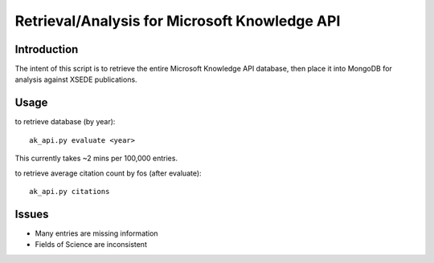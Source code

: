 Retrieval/Analysis for Microsoft Knowledge API
==============================================

Introduction
^^^^^^^^^^^^

The intent of this script is to retrieve the entire Microsoft Knowledge API database, then place it into MongoDB for analysis against XSEDE publications.

Usage
^^^^^

to retrieve database (by year)::

    ak_api.py evaluate <year>
    
This currently takes ~2 mins per 100,000 entries.
    
to retrieve average citation count by fos (after evaluate)::

    ak_api.py citations
    
Issues
^^^^^^

- Many entries are missing information
- Fields of Science are inconsistent



